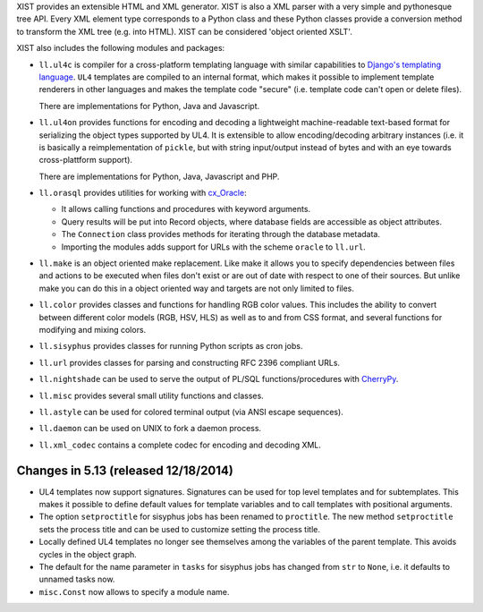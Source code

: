 XIST provides an extensible HTML and XML generator. XIST is also a XML parser
with a very simple and pythonesque tree API. Every XML element type corresponds
to a Python class and these Python classes provide a conversion method to
transform the XML tree (e.g. into HTML). XIST can be considered
'object oriented XSLT'.

XIST also includes the following modules and packages:

* ``ll.ul4c`` is compiler for a cross-platform templating language with
  similar capabilities to `Django's templating language`__. ``UL4`` templates
  are compiled to an internal format, which makes it possible to implement
  template renderers in other languages and makes the template code "secure"
  (i.e. template code can't open or delete files).

  __ https://docs.djangoproject.com/en/1.5/topics/templates/

  There are implementations for Python, Java and Javascript.

* ``ll.ul4on`` provides functions for encoding and decoding a lightweight
  machine-readable text-based format for serializing the object types supported
  by UL4. It is extensible to allow encoding/decoding arbitrary instances
  (i.e. it is basically a reimplementation of ``pickle``, but with string
  input/output instead of bytes and with an eye towards cross-plattform
  support).

  There are implementations for Python, Java, Javascript and PHP.

* ``ll.orasql`` provides utilities for working with cx_Oracle_:

  - It allows calling functions and procedures with keyword arguments.

  - Query results will be put into Record objects, where database fields
    are accessible as object attributes.

  - The ``Connection`` class provides methods for iterating through the
    database metadata.

  - Importing the modules adds support for URLs with the scheme ``oracle`` to
    ``ll.url``.

  .. _cx_Oracle: http://cx-oracle.sourceforge.net/

* ``ll.make`` is an object oriented make replacement. Like make it allows
  you to specify dependencies between files and actions to be executed
  when files don't exist or are out of date with respect to one
  of their sources. But unlike make you can do this in a object oriented
  way and targets are not only limited to files.

* ``ll.color`` provides classes and functions for handling RGB color values.
  This includes the ability to convert between different color models
  (RGB, HSV, HLS) as well as to and from CSS format, and several functions
  for modifying and mixing colors.

* ``ll.sisyphus`` provides classes for running Python scripts as cron jobs.

* ``ll.url`` provides classes for parsing and constructing RFC 2396
  compliant URLs.

* ``ll.nightshade`` can be used to serve the output of PL/SQL
  functions/procedures with CherryPy__.

* ``ll.misc`` provides several small utility functions and classes.

* ``ll.astyle`` can be used for colored terminal output (via ANSI escape
  sequences).

* ``ll.daemon`` can be used on UNIX to fork a daemon process.

* ``ll.xml_codec`` contains a complete codec for encoding and decoding XML.

__ http://www.cherrypy.org/


Changes in 5.13 (released 12/18/2014)
-------------------------------------

* UL4 templates now support signatures. Signatures can be used for top level
  templates and for subtemplates. This makes it possible to define default
  values for template variables and to call templates with positional
  arguments.

* The option ``setproctitle`` for sisyphus jobs has been renamed to
  ``proctitle``. The new method ``setproctitle`` sets the process
  title and can be used to customize setting the process title.

* Locally defined UL4 templates no longer see themselves among the variables
  of the parent template. This avoids cycles in the object graph.

* The default for the name parameter in ``tasks`` for sisyphus jobs has
  changed from ``str`` to ``None``, i.e. it defaults to unnamed tasks now.

* ``misc.Const`` now allows to specify a module name.




